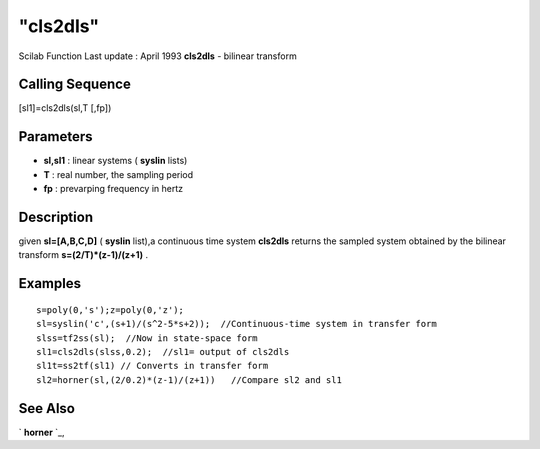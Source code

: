 ====
"cls2dls"
====

Scilab Function Last update : April 1993
**cls2dls** - bilinear transform



Calling Sequence
~~~~~~~~~~~~~~~~

[sl1]=cls2dls(sl,T [,fp])




Parameters
~~~~~~~~~~


+ **sl,sl1** : linear systems ( **syslin** lists)
+ **T** : real number, the sampling period
+ **fp** : prevarping frequency in hertz




Description
~~~~~~~~~~~

given **sl=[A,B,C,D]** ( **syslin** list),a continuous time system
**cls2dls** returns the sampled system obtained by the bilinear
transform **s=(2/T)*(z-1)/(z+1)** .



Examples
~~~~~~~~


::

    
    
    s=poly(0,'s');z=poly(0,'z');
    sl=syslin('c',(s+1)/(s^2-5*s+2));  //Continuous-time system in transfer form
    slss=tf2ss(sl);  //Now in state-space form
    sl1=cls2dls(slss,0.2);  //sl1= output of cls2dls
    sl1t=ss2tf(sl1) // Converts in transfer form
    sl2=horner(sl,(2/0.2)*(z-1)/(z+1))   //Compare sl2 and sl1
     
      




See Also
~~~~~~~~

` **horner** `_,

.. _
      : ://./control/../polynomials/horner.htm


